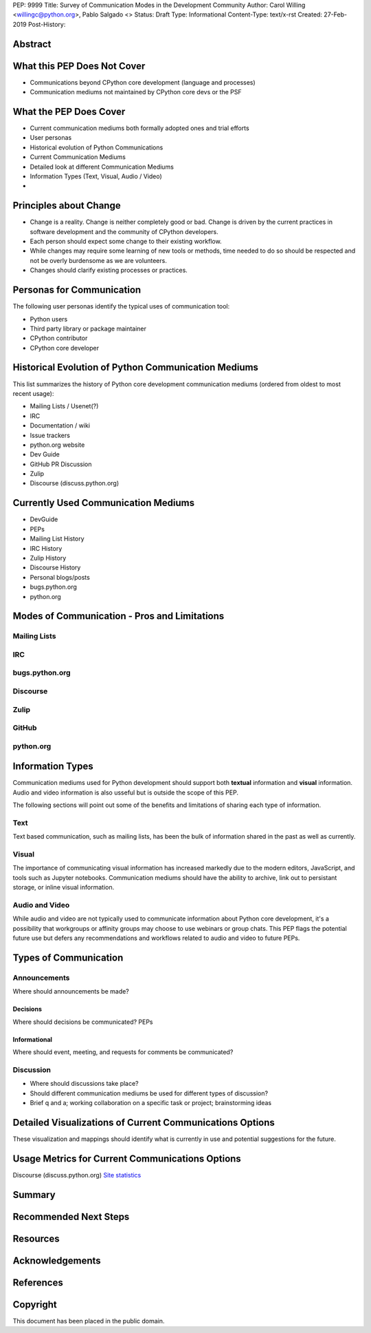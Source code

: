 PEP: 9999
Title: Survey of Communication Modes in the Development Community
Author: Carol Willing <willingc@python.org>, Pablo Salgado <>
Status: Draft
Type: Informational
Content-Type: text/x-rst
Created: 27-Feb-2019
Post-History:


Abstract
========

What this PEP Does Not Cover
============================

- Communications beyond CPython core development (language and processes)
- Communication mediums not maintained by CPython core devs or the PSF

What the PEP Does Cover
=======================

- Current communication mediums both formally adopted ones and trial efforts
- User personas
- Historical evolution of Python Communications
- Current Communication Mediums
- Detailed look at different Communication Mediums
- Information Types (Text, Visual, Audio / Video)
- 


Principles about Change
=======================

- Change is a reality. Change is neither completely good or bad. Change
  is driven by the current practices in software development and the
  community of CPython developers.
- Each person should expect some change to their existing workflow.
- While changes may require some learning of new tools or methods,
  time needed to do so should be respected and not be overly
  burdensome as we are volunteers.
- Changes should clarify existing processes or practices.

Personas for Communication
==========================

The following user personas identify the typical uses of communication
tool:

- Python users
- Third party library or package maintainer
- CPython contributor
- CPython core developer

Historical Evolution of Python Communication Mediums
====================================================

This list summarizes the history of Python core development
communication mediums (ordered from oldest to most recent usage):

- Mailing Lists / Usenet(?)
- IRC
- Documentation / wiki
- Issue trackers
- python.org website
- Dev Guide
- GitHub PR Discussion
- Zulip
- Discourse (discuss.python.org)

Currently Used Communication Mediums
====================================

- DevGuide
- PEPs
- Mailing List History
- IRC History
- Zulip History
- Discourse History
- Personal blogs/posts
- bugs.python.org
- python.org


Modes of Communication - Pros and Limitations
=============================================

Mailing Lists
-------------


IRC
---


bugs.python.org
---------------


Discourse
---------


Zulip
-----


GitHub
------


python.org
----------

Information Types
=================

Communication mediums used for Python development should support
both **textual** information and **visual** information. Audio and video
information is also usseful but is outside the scope of this PEP.

The following sections will point out some of the benefits and
limitations of sharing each type of information.

Text
----

Text based communication, such as mailing lists, has been the bulk of
information shared in the past as well as currently.

Visual
------

The importance of communicating visual information has increased markedly
due to the modern editors, JavaScript, and tools such as Jupyter notebooks.
Communication mediums should have the ability to archive, link out to
persistant storage, or inline visual information.

Audio and Video
---------------

While audio and video are not typically used to communicate information about
Python core development, it's a possibility that workgroups or affinity groups
may choose to use webinars or group chats. This PEP flags the potential future
use but defers any recommendations and workflows related to audio and video
to future PEPs.

Types of Communication
======================

Announcements
-------------

Where should announcements be made?

Decisions
~~~~~~~~~

Where should decisions be communicated? PEPs

Informational
~~~~~~~~~~~~~

Where should event, meeting, and requests for comments be communicated?

Discussion
----------

- Where should discussions take place?
- Should different communication mediums be used for different types of discussion?
- Brief q and a; working collaboration on a specific task or project; brainstorming ideas

Detailed Visualizations of Current Communications Options
=========================================================

These visualization and mappings should identify what is currently in use and potential
suggestions for the future.

Usage Metrics for Current Communications Options
================================================

Discourse (discuss.python.org) `Site statistics <https://discuss.python.org/about>`_

Summary
=======

Recommended Next Steps
======================

Resources
=========



Acknowledgements
================


References
==========




Copyright
=========

This document has been placed in the public domain.



..
   Local Variables:
   mode: indented-text
   indent-tabs-mode: nil
   sentence-end-double-space: t
   fill-column: 70
   coding: utf-8
   End:
